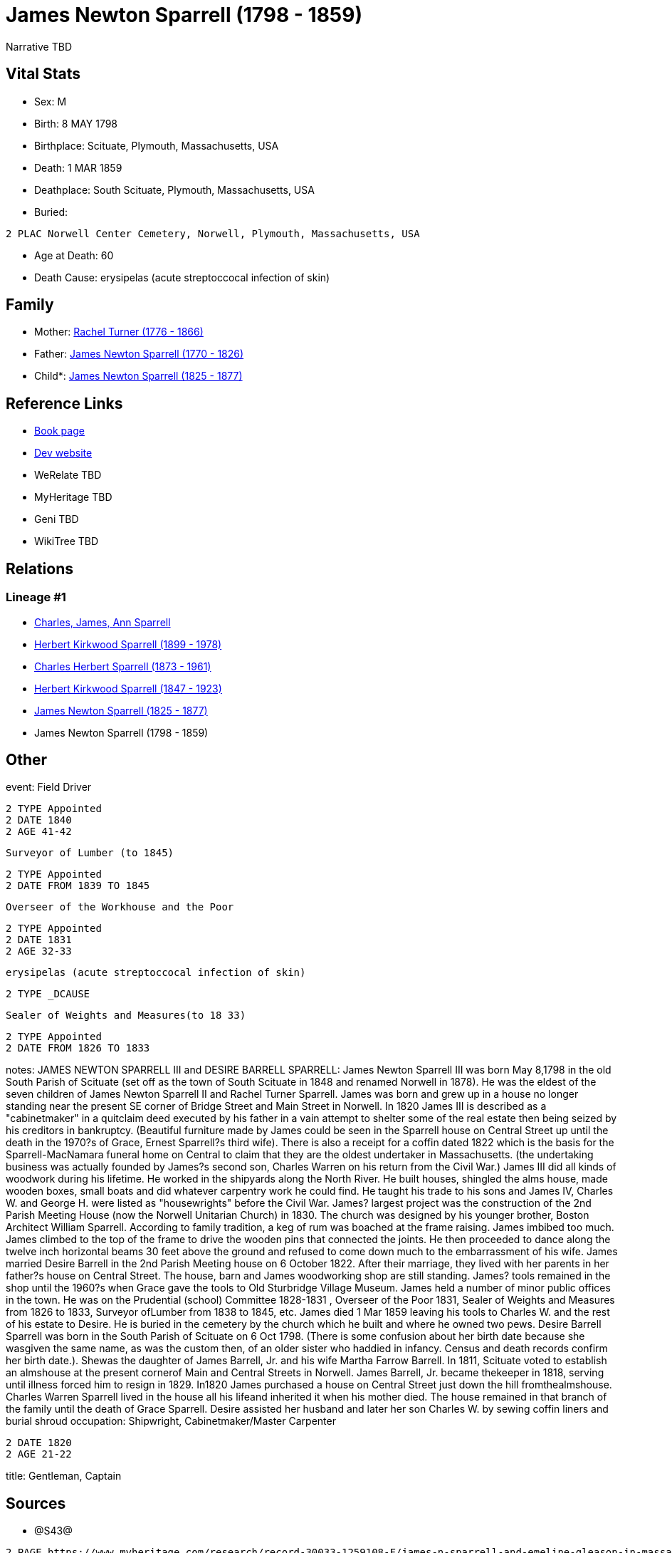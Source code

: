 = James Newton Sparrell (1798 - 1859)

Narrative TBD


== Vital Stats


* Sex: M
* Birth: 8 MAY 1798
* Birthplace: Scituate, Plymouth, Massachusetts, USA
* Death: 1 MAR 1859
* Deathplace: South Scituate, Plymouth, Massachusetts, USA
* Buried: 
----
2 PLAC Norwell Center Cemetery, Norwell, Plymouth, Massachusetts, USA
----

* Age at Death: 60
* Death Cause: erysipelas (acute streptoccocal infection of skin)


== Family
* Mother: https://github.com/sparrell/cfs_ancestors/blob/main/Vol_02_Ships/V2_C5_Ancestors/gen6/gen6.PPPPPM.Rachel_Turner[Rachel Turner (1776 - 1866)]


* Father: https://github.com/sparrell/cfs_ancestors/blob/main/Vol_02_Ships/V2_C5_Ancestors/gen6/gen6.PPPPPP.James_Newton_Sparrell[James Newton Sparrell (1770 - 1826)]

* Child*: https://github.com/sparrell/cfs_ancestors/blob/main/Vol_02_Ships/V2_C5_Ancestors/gen4/gen4.PPPP.James_Newton_Sparrell[James Newton Sparrell (1825 - 1877)]



== Reference Links
* https://github.com/sparrell/cfs_ancestors/blob/main/Vol_02_Ships/V2_C5_Ancestors/gen5/gen5.PPPPP.James_Newton_Sparrell[Book page]
* https://cfsjksas.gigalixirapp.com/person?p=p0353[Dev website]
* WeRelate TBD
* MyHeritage TBD
* Geni TBD
* WikiTree TBD

== Relations
=== Lineage #1
* https://github.com/spoarrell/cfs_ancestors/tree/main/Vol_02_Ships/V2_C1_Principals/0_intro_principals.adoc[Charles, James, Ann Sparrell]
* https://github.com/sparrell/cfs_ancestors/blob/main/Vol_02_Ships/V2_C5_Ancestors/gen1/gen1.P.Herbert_Kirkwood_Sparrell[Herbert Kirkwood Sparrell (1899 - 1978)]

* https://github.com/sparrell/cfs_ancestors/blob/main/Vol_02_Ships/V2_C5_Ancestors/gen2/gen2.PP.Charles_Herbert_Sparrell[Charles Herbert Sparrell (1873 - 1961)]

* https://github.com/sparrell/cfs_ancestors/blob/main/Vol_02_Ships/V2_C5_Ancestors/gen3/gen3.PPP.Herbert_Kirkwood_Sparrell[Herbert Kirkwood Sparrell (1847 - 1923)]

* https://github.com/sparrell/cfs_ancestors/blob/main/Vol_02_Ships/V2_C5_Ancestors/gen4/gen4.PPPP.James_Newton_Sparrell[James Newton Sparrell (1825 - 1877)]

* James Newton Sparrell (1798 - 1859)


== Other
event:  Field Driver
----
2 TYPE Appointed
2 DATE 1840
2 AGE 41-42
----
 Surveyor of Lumber (to 1845)
----
2 TYPE Appointed
2 DATE FROM 1839 TO 1845
----
 Overseer of the Workhouse and the Poor
----
2 TYPE Appointed
2 DATE 1831
2 AGE 32-33
----
 erysipelas (acute streptoccocal infection of skin)
----
2 TYPE _DCAUSE
----
 Sealer of Weights and Measures(to 18 33)
----
2 TYPE Appointed
2 DATE FROM 1826 TO 1833
----

notes: JAMES NEWTON SPARRELL III and DESIRE BARRELL SPARRELL: James Newton Sparrell III was born May 8,1798 in the old South Parish of Scituate (set off as the town of South Scituate in 1848 and renamed Norwell in 1878). He was the eldest of the seven children of James Newton Sparrell II and Rachel Turner Sparrell. James was born and grew up in a house no longer standing near the present SE corner of Bridge Street and Main Street in Norwell. In 1820 James III is described as a "cabinetmaker" in a quitclaim deed executed by his father in a vain attempt to shelter some of the real estate then being seized by his creditors in bankruptcy.  (Beautiful furniture made by James could be seen in the Sparrell house on Central Street up until the death in the 1970?s of Grace, Ernest Sparrell?s third wife). There is also a receipt for a coffin dated 1822 which is the basis for the Sparrell-MacNamara funeral home on Central to claim that they are the oldest undertaker in Massachusetts. (the undertaking business was actually founded by James?s second son, Charles Warren on his return from the Civil War.) James III did all kinds of woodwork during his lifetime. He worked in the shipyards along the North River. He built houses, shingled the alms house, made wooden boxes, small boats and did whatever  carpentry work he could find. He taught his trade to his sons and James IV, Charles W. and George H. were listed as "housewrights" before the Civil War. James? largest project was the construction of the 2nd Parish Meeting House (now the Norwell Unitarian Church) in 1830. The church was designed by his younger brother, Boston Architect William Sparrell. According to family tradition,  a keg of rum was boached at the frame raising. James imbibed too much. James climbed to the top of the frame to drive the wooden pins that connected the joints. He then proceeded to dance along the twelve inch horizontal beams 30 feet above the ground and refused to come down much to the embarrassment of his wife. James married Desire Barrell in the 2nd Parish Meeting house on 6 October 1822. After their marriage, they  lived with her parents in her father?s house on Central Street. The house, barn and James woodworking shop are still standing. James? tools remained in the shop until the  1960?s when Grace gave the tools to Old Sturbridge Village Museum. James held a number of minor public offices in the town. He was on the Prudential (school) Committee 1828-1831 , Overseer of the Poor 1831, Sealer of Weights and Measures from 1826 to 1833, Surveyor ofLumber from 1838 to 1845, etc. James died 1 Mar 1859 leaving his tools to Charles W. and the rest of his estate to Desire. He is buried in the cemetery by the church which he built and where he owned two pews. Desire Barrell Sparrell was born in the South Parish of Scituate on 6 Oct 1798. (There is some confusion about her birth date because she  wasgiven the same name, as was the custom then, of an older sister who haddied in infancy. Census and death records confirm her birth date.). Shewas the daughter of James Barrell, Jr. and his wife Martha Farrow Barrell. In 1811, Scituate voted to establish an almshouse at the present cornerof Main and Central Streets in Norwell. James Barrell, Jr.  became thekeeper in 1818, serving until illness forced him to resign in 1829. In1820 James purchased a house on Central Street just down the hill fromthealmshouse. Charles Warren Sparrell lived in the house all his lifeand inherited it when his mother died. The house remained in that branch of the family until the death of Grace Sparrell. Desire assisted her husband and later her son Charles W. by sewing coffin liners and burial shroud
occupation: Shipwright, Cabinetmaker/Master Carpenter
----
2 DATE 1820
2 AGE 21-22
----

title: Gentleman, Captain

== Sources
* @S43@
----
2 PAGE https://www.myheritage.com/research/record-30033-1259108-F/james-n-sparrell-and-emeline-gleason-in-massachusetts-marriages
2 QUAY 4
2 DATA
3 TEXT James N. Sparrell & Emeline Gleason
4 CONC Marriage: Aug 5 1846 - Worcester, Massachusetts
4 CONC Husband: James N. Sparrell
4 CONC &nbsp;&nbsp;Father: James N. Sparrell
4 CONC &nbsp;&nbsp;Mother: Desire Sparrell
4 CONC Wife: Emeline Gleason
4 CONC &nbsp;&nbsp;Father: Line... Gleason
4 CONC &nbsp;&nbsp;Mother: Sophia Gleason
4 CONC Certificate Number: 254
4 CONC GS Film number: 1428256
4 CONC Digital Folder Number: 4279728
4 CONC Image Number: 00797
----

